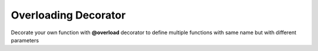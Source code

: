 *********************
Overloading Decorator
*********************

Decorate your own function with **@overload** decorator to define multiple functions with same name
but with different parameters

.. code-block:: python
   :linenos:

    from decoratorutilities import overload

   @overload
   def my_functon(a:int):
       return 1

   @overload
   def my_functon(a:str):
       return 2

   # Valid usage
   my_functon(1)  # Invoke first my_functon and return 1
   my_functon('1')  # Invoke second my_functon and return 2

   # Invalid usage
   my_functon([1, 2, 3, 4, 5])  # Raises ValueError Exception
